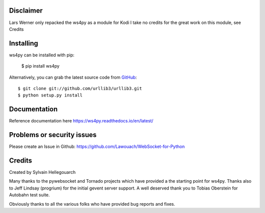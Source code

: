 Disclaimer
----------
Lars Werner only repacked the ws4py as a module for Kodi
I take no credits for the great work on this module, see Credits

Installing
----------

ws4py can be installed with pip:

    $ pip install ws4py

Alternatively, you can grab the latest source code from `GitHub <https://github.com/urllib3/urllib3>`_::

    $ git clone git://github.com/urllib3/urllib3.git
    $ python setup.py install

Documentation
-------------

Reference documentation here https://ws4py.readthedocs.io/en/latest/

Problems or security issues
---------------------------

Please create an Issue in Github: https://github.com/Lawouach/WebSocket-for-Python

Credits
-------
Created by Sylvain Hellegouarch

Many thanks to the pywebsocket and Tornado projects which have provided a the starting point for ws4py.
Thanks also to Jeff Lindsay (progrium) for the initial gevent server support.
A well deserved thank you to Tobias Oberstein for Autobahn test suite.

Obviously thanks to all the various folks who have provided bug reports and fixes.
